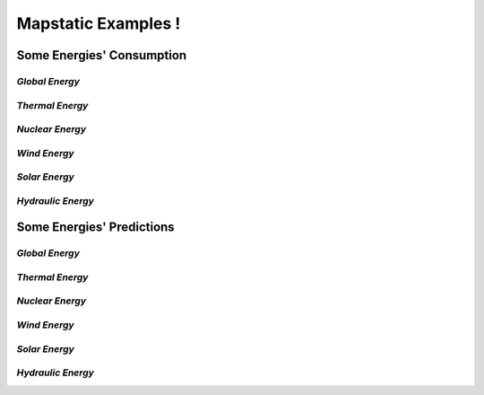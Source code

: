 Mapstatic Examples !
=====================

Some Energies' Consumption
^^^^^^^^^^^^^^^^^^^^^^^^^^

*Global Energy*
""""""""""""""""

.. image:: ../_images/globalconsumption.pdf
   :align: center                          

*Thermal Energy*
""""""""""""""""

.. image:: ../_images/thermalconsumption.pdf
   :align: center

*Nuclear Energy*
""""""""""""""""

.. image:: ../_images/nuclearconsumption.pdf
   :align: center

*Wind Energy*
""""""""""""""""

.. image:: ../_images/windconsumption.pdf
   :align: center

*Solar Energy*
""""""""""""""""

.. image:: ../_images/solarconsumption.pdf
   :align: center

*Hydraulic Energy*
""""""""""""""""""

.. image:: ../_images/hydraulicconsumption.pdf
   :align: center
   

Some Energies' Predictions
^^^^^^^^^^^^^^^^^^^^^^^^^^^^

*Global Energy*
""""""""""""""""

.. image:: ../_images/globalprediction.pdf
   :align: center                          

*Thermal Energy*
""""""""""""""""

.. image:: ../_images/thermalprediction.pdf
   :align: center

*Nuclear Energy*
""""""""""""""""

.. image:: ../_images/nuclearprediction.pdf
   :align: center

*Wind Energy*
""""""""""""""""

.. image:: ../_images/windprediction.pdf
   :align: center

*Solar Energy*
""""""""""""""""

.. image:: ../_images/solarprediction.pdf
   :align: center

*Hydraulic Energy*
""""""""""""""""""

.. image:: ../_images/hydraulicprediction.pdf
   :align: center
